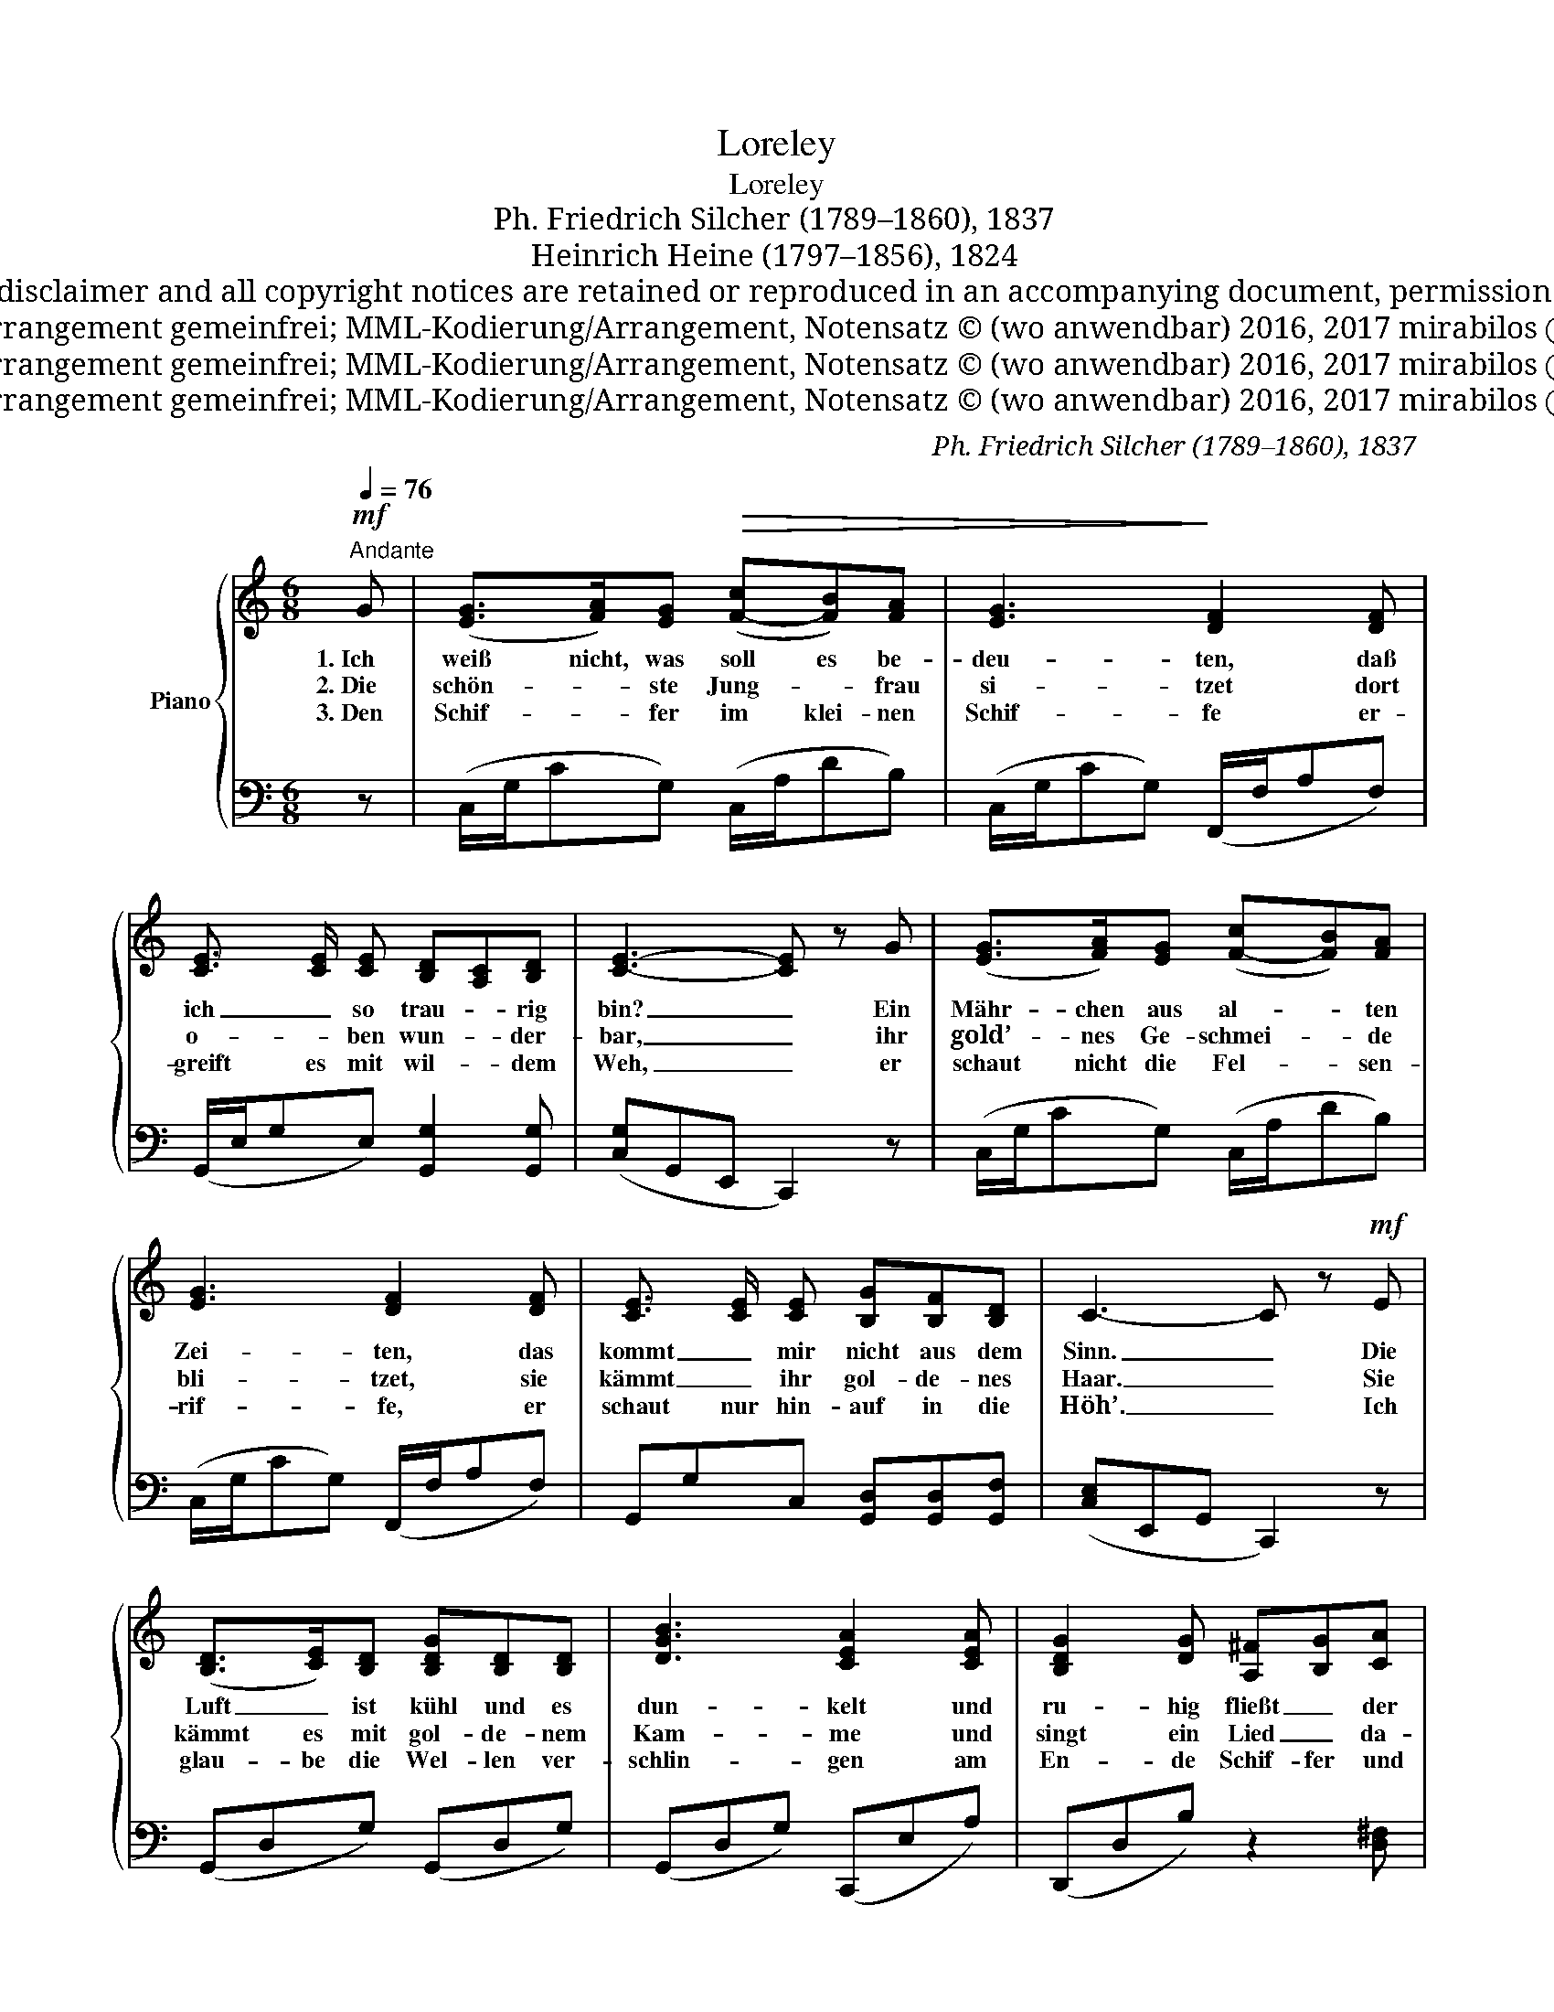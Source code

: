 X:1
T:Loreley
T:Loreley
T:Ph. Friedrich Silcher (1789–1860), 1837
T:Heinrich Heine (1797–1856), 1824
T:MML encoding/arrangement, MuseScore engraving Copyright © 2016, 2017 mirabilos <tg@mirsolutions.de> Original © 1837 Friedrich Silcher, Text © 1824 Heinrich Heine Provided that these terms and disclaimer and all copyright notices are retained or reproduced in an accompanying document, permission is granted to deal in this work without restriction, including un‐ limited rights to use, publicly perform, distribute, sell, modify, merge, give away, or sublicence. This work is provided “AS IS” and WITHOUT WARRANTY of any kind, to the utmost extent permitted by applicable law, neither express nor implied; without malicious intent or gross negligence. In no event may a licensor, author or contributor be held liable for indirect, direct, other damage, loss, or other issues arising in any way out of dealing in the work, even if advised of the possibility of such damage or existence of a defect, except proven that it results out of said person’s immediate fault when using the work as intended.
T:Text, Musik, Piano-Arrangement gemeinfrei; MML-Kodierung/Arrangement, Notensatz © (wo anwendbar) 2016, 2017 mirabilos Ⓕ The MirOS Licence
T:Text, Musik, Piano-Arrangement gemeinfrei; MML-Kodierung/Arrangement, Notensatz © (wo anwendbar) 2016, 2017 mirabilos Ⓕ The MirOS Licence
T:Text, Musik, Piano-Arrangement gemeinfrei; MML-Kodierung/Arrangement, Notensatz © (wo anwendbar) 2016, 2017 mirabilos Ⓕ The MirOS Licence
C:Ph. Friedrich Silcher (1789–1860), 1837
Z:Heinrich Heine (1797–1856), 1824
Z:Text, Musik, Piano-Arrangement gemeinfrei; MML-Kodierung/Arrangement, Notensatz © (wo anwendbar) 2016, 2017 mirabilos Ⓕ The MirOS Licence
%%score { ( 1 3 ) | ( 2 4 ) }
L:1/8
Q:1/4=76
M:6/8
K:C
V:1 treble nm="Piano"
V:3 treble 
V:2 bass 
V:4 bass 
V:1
"^Andante"!mf! G | ([EG]>[FA])[EG]!>(! ([F-c][FB])[FA] | [EG]3!>)! [DF]2 [DF] | %3
w: 1.~Ich|weiß nicht, was ~soll es be-|deu- ten, daß|
w: 2.~Die|schön- * ste Jung- * frau|si- tzet dort|
w: 3.~Den|Schif- * fer im klei- nen|Schif- fe er-|
 [CE]3/2 [CE]/ [CE] [B,D][A,C][B,D] | [CE]3- [CE] z G | ([EG]>[FA])[EG] ([F-c][FB])[FA] | %6
w: ich _ so trau- * rig|bin? _ Ein|Mähr- chen ~aus al- * ten|
w: o- * ben wun- * der-|bar, _ ihr|gold’- nes Ge- schmei- * de|
w: greift es mit wil- * dem|Weh, _ er|schaut nicht die Fel- * sen-|
 [EG]3 [DF]2 [DF] | [CE]3/2 [CE]/ [CE] [B,G][B,F][B,D] | C3- C z!mf! E | %9
w: Zei- ten, das|kommt _ mir ~nicht ~aus ~dem|Sinn. _ Die|
w: bli- tzet, sie|kämmt _ ihr gol- de- nes|Haar. _ Sie|
w: rif- fe, er|schaut nur ~hin- auf in die|Höh’. _ Ich|
 ([B,D]>[CE])[B,D] [B,DG][B,D][B,D] | [DGB]3 [CEA]2 [CEA] | [B,DG]2 [DG] [A,^F][B,G][CA] | %12
w: Luft _ ist kühl ~und es|dun- kelt und|ru- hig fließt _ der|
w: kämmt es ~mit gol- de- nem|Kam- me und|singt ein Lied _ da-|
w: glau- be die Wel- len ver-|schlin- gen am|En- de Schif- fer ~und|
 G3- G2 [FG] | [EG]>[FA]!<(![EG] ([F-c][FB])[FA] | (([EG]2 [Ge]))!<)! [Fd]2!>(! [Fd] | %15
w: Rhein; _ der|Gi- pfel ~des Ber- * ges|fun- * kelt im|
w: bei; _ das|hat ei- ne wun- * der-|sa- * me, ge-|
w: Kahn, _ und|das hat mit ih- * rem|Sin- * gen die|
 [Fc]3/2 [Fc]/ [Fc] ([F-B][FA])[FB] | [Ec]3-!>)! [Ec] z |] %17
w: A- * bend- son- * nen-|schein. _|
w: wal- ti- ge Me- * lo-|dei. _|
w: Lo- * re- ley _ ge-|than. _|
V:2
 z | (C,/G,/CG,) (C,/A,/DB,) | (C,/G,/CG,) (F,,/F,/A,F,) | (G,,/E,/G,E,) [G,,G,]2 [G,,G,] | %4
 ([C,G,]G,,E,, C,,2) z | (C,/G,/CG,) (C,/A,/DB,) | (C,/G,/CG,) (F,,/F,/A,F,) | %7
 G,,G,C, [G,,D,][G,,D,][G,,F,] | ([C,E,]E,,G,, C,,2) z | (G,,D,G,) (G,,D,G,) | %10
 (G,,D,G,) (C,,E,A,) | (D,,D,B,) z2 [D,^F,] | D,3- D,2 G, | (C,/G,/CG,) (C,/A,/DB,) | %14
 (C,/G,/C/) z/ z (F,,/A,/D/) z/ z | (G,,/G,/C/) z/ z [G,D][G,C][G,D] | ([C,G,]E,G, C,) z |] %17
V:3
 x | x6 | x6 | x6 | x6 | x6 | x6 | x6 | x6 | x6 | x6 | x6 | (B,DE !courtesy!=FED) | x6 | x6 | x6 | %16
 x5 |] %17
V:4
 x | x6 | x6 | x6 | x6 | x6 | x6 | x6 | x6 | x6 | x6 | x6 | (G,,B,,C, D,C,B,,) | x6 | x6 | x6 | %16
 x5 |] %17

